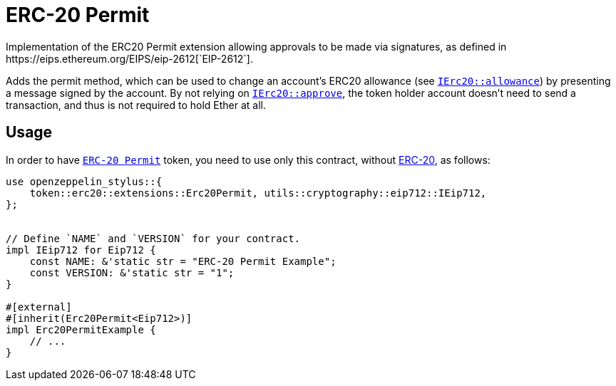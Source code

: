 = ERC-20 Permit
Implementation of the ERC20 Permit extension allowing approvals to be made via signatures, as defined in https://eips.ethereum.org/EIPS/eip-2612[`EIP-2612`].

Adds the permit method, which can be used to change an account’s ERC20 allowance (see https://docs.rs/openzeppelin_stylus/token/erc20/trait.IErc20.html#tymethod.allowance[`IErc20::allowance`]) by presenting a message signed by the account. By not relying on https://docs.rs/openzeppelin_stylus/token/erc20/trait.IErc20.html#tymethod.approve[`IErc20::approve`], the token holder account doesn’t need to send a transaction, and thus is not required to hold Ether at all.


[[usage]]
== Usage

In order to have https://docs.rs/openzeppelin_stylus/token/erc20/extensions/permit/index.html[`ERC-20 Permit`] token, you need to use only this contract, without xref:erc20.adoc[ERC-20], as follows:

[source,rust]
----
use openzeppelin_stylus::{
    token::erc20::extensions::Erc20Permit, utils::cryptography::eip712::IEip712,
};


// Define `NAME` and `VERSION` for your contract.
impl IEip712 for Eip712 {
    const NAME: &'static str = "ERC-20 Permit Example";
    const VERSION: &'static str = "1";
}

#[external]
#[inherit(Erc20Permit<Eip712>)]
impl Erc20PermitExample {
    // ...
}
----
